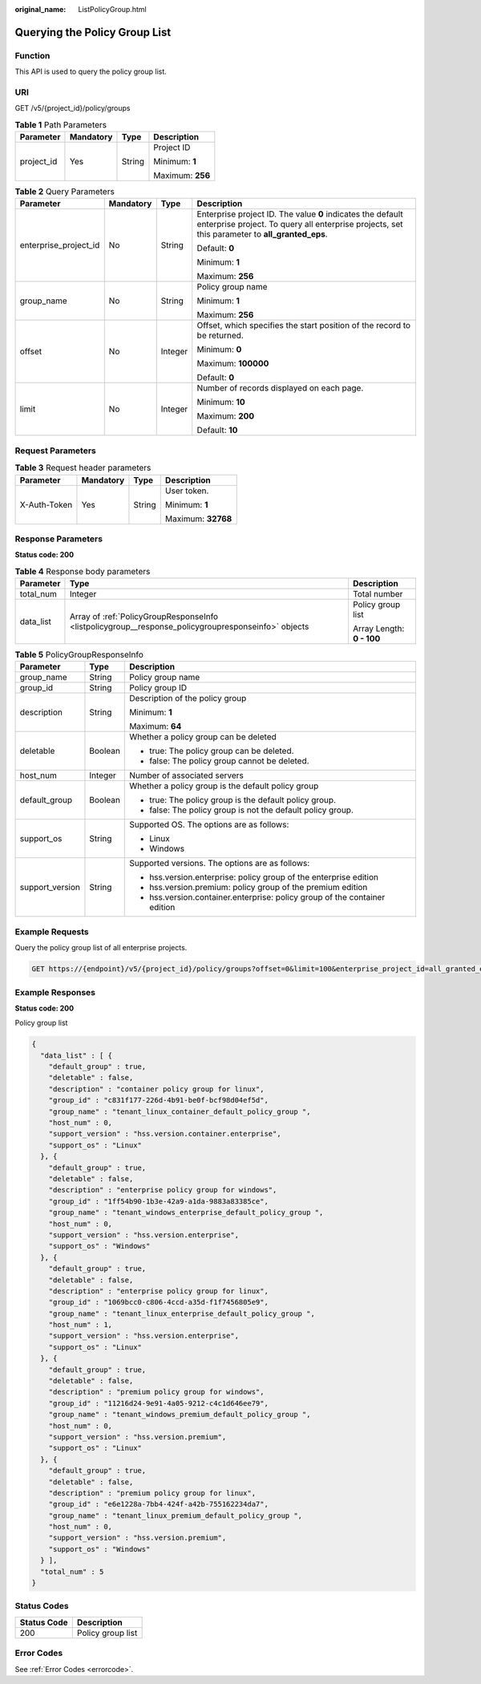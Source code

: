 :original_name: ListPolicyGroup.html

.. _ListPolicyGroup:

Querying the Policy Group List
==============================

Function
--------

This API is used to query the policy group list.

URI
---

GET /v5/{project_id}/policy/groups

.. table:: **Table 1** Path Parameters

   +-----------------+-----------------+-----------------+------------------+
   | Parameter       | Mandatory       | Type            | Description      |
   +=================+=================+=================+==================+
   | project_id      | Yes             | String          | Project ID       |
   |                 |                 |                 |                  |
   |                 |                 |                 | Minimum: **1**   |
   |                 |                 |                 |                  |
   |                 |                 |                 | Maximum: **256** |
   +-----------------+-----------------+-----------------+------------------+

.. table:: **Table 2** Query Parameters

   +-----------------------+-----------------+-----------------+---------------------------------------------------------------------------------------------------------------------------------------------------------------+
   | Parameter             | Mandatory       | Type            | Description                                                                                                                                                   |
   +=======================+=================+=================+===============================================================================================================================================================+
   | enterprise_project_id | No              | String          | Enterprise project ID. The value **0** indicates the default enterprise project. To query all enterprise projects, set this parameter to **all_granted_eps**. |
   |                       |                 |                 |                                                                                                                                                               |
   |                       |                 |                 | Default: **0**                                                                                                                                                |
   |                       |                 |                 |                                                                                                                                                               |
   |                       |                 |                 | Minimum: **1**                                                                                                                                                |
   |                       |                 |                 |                                                                                                                                                               |
   |                       |                 |                 | Maximum: **256**                                                                                                                                              |
   +-----------------------+-----------------+-----------------+---------------------------------------------------------------------------------------------------------------------------------------------------------------+
   | group_name            | No              | String          | Policy group name                                                                                                                                             |
   |                       |                 |                 |                                                                                                                                                               |
   |                       |                 |                 | Minimum: **1**                                                                                                                                                |
   |                       |                 |                 |                                                                                                                                                               |
   |                       |                 |                 | Maximum: **256**                                                                                                                                              |
   +-----------------------+-----------------+-----------------+---------------------------------------------------------------------------------------------------------------------------------------------------------------+
   | offset                | No              | Integer         | Offset, which specifies the start position of the record to be returned.                                                                                      |
   |                       |                 |                 |                                                                                                                                                               |
   |                       |                 |                 | Minimum: **0**                                                                                                                                                |
   |                       |                 |                 |                                                                                                                                                               |
   |                       |                 |                 | Maximum: **100000**                                                                                                                                           |
   |                       |                 |                 |                                                                                                                                                               |
   |                       |                 |                 | Default: **0**                                                                                                                                                |
   +-----------------------+-----------------+-----------------+---------------------------------------------------------------------------------------------------------------------------------------------------------------+
   | limit                 | No              | Integer         | Number of records displayed on each page.                                                                                                                     |
   |                       |                 |                 |                                                                                                                                                               |
   |                       |                 |                 | Minimum: **10**                                                                                                                                               |
   |                       |                 |                 |                                                                                                                                                               |
   |                       |                 |                 | Maximum: **200**                                                                                                                                              |
   |                       |                 |                 |                                                                                                                                                               |
   |                       |                 |                 | Default: **10**                                                                                                                                               |
   +-----------------------+-----------------+-----------------+---------------------------------------------------------------------------------------------------------------------------------------------------------------+

Request Parameters
------------------

.. table:: **Table 3** Request header parameters

   +-----------------+-----------------+-----------------+--------------------+
   | Parameter       | Mandatory       | Type            | Description        |
   +=================+=================+=================+====================+
   | X-Auth-Token    | Yes             | String          | User token.        |
   |                 |                 |                 |                    |
   |                 |                 |                 | Minimum: **1**     |
   |                 |                 |                 |                    |
   |                 |                 |                 | Maximum: **32768** |
   +-----------------+-----------------+-----------------+--------------------+

Response Parameters
-------------------

**Status code: 200**

.. table:: **Table 4** Response body parameters

   +-----------------------+-----------------------------------------------------------------------------------------------------+---------------------------+
   | Parameter             | Type                                                                                                | Description               |
   +=======================+=====================================================================================================+===========================+
   | total_num             | Integer                                                                                             | Total number              |
   +-----------------------+-----------------------------------------------------------------------------------------------------+---------------------------+
   | data_list             | Array of :ref:`PolicyGroupResponseInfo <listpolicygroup__response_policygroupresponseinfo>` objects | Policy group list         |
   |                       |                                                                                                     |                           |
   |                       |                                                                                                     | Array Length: **0 - 100** |
   +-----------------------+-----------------------------------------------------------------------------------------------------+---------------------------+

.. _listpolicygroup__response_policygroupresponseinfo:

.. table:: **Table 5** PolicyGroupResponseInfo

   +-----------------------+-----------------------+----------------------------------------------------------------------------+
   | Parameter             | Type                  | Description                                                                |
   +=======================+=======================+============================================================================+
   | group_name            | String                | Policy group name                                                          |
   +-----------------------+-----------------------+----------------------------------------------------------------------------+
   | group_id              | String                | Policy group ID                                                            |
   +-----------------------+-----------------------+----------------------------------------------------------------------------+
   | description           | String                | Description of the policy group                                            |
   |                       |                       |                                                                            |
   |                       |                       | Minimum: **1**                                                             |
   |                       |                       |                                                                            |
   |                       |                       | Maximum: **64**                                                            |
   +-----------------------+-----------------------+----------------------------------------------------------------------------+
   | deletable             | Boolean               | Whether a policy group can be deleted                                      |
   |                       |                       |                                                                            |
   |                       |                       | -  true: The policy group can be deleted.                                  |
   |                       |                       |                                                                            |
   |                       |                       | -  false: The policy group cannot be deleted.                              |
   +-----------------------+-----------------------+----------------------------------------------------------------------------+
   | host_num              | Integer               | Number of associated servers                                               |
   +-----------------------+-----------------------+----------------------------------------------------------------------------+
   | default_group         | Boolean               | Whether a policy group is the default policy group                         |
   |                       |                       |                                                                            |
   |                       |                       | -  true: The policy group is the default policy group.                     |
   |                       |                       |                                                                            |
   |                       |                       | -  false: The policy group is not the default policy group.                |
   +-----------------------+-----------------------+----------------------------------------------------------------------------+
   | support_os            | String                | Supported OS. The options are as follows:                                  |
   |                       |                       |                                                                            |
   |                       |                       | -  Linux                                                                   |
   |                       |                       |                                                                            |
   |                       |                       | -  Windows                                                                 |
   +-----------------------+-----------------------+----------------------------------------------------------------------------+
   | support_version       | String                | Supported versions. The options are as follows:                            |
   |                       |                       |                                                                            |
   |                       |                       | -  hss.version.enterprise: policy group of the enterprise edition          |
   |                       |                       |                                                                            |
   |                       |                       | -  hss.version.premium: policy group of the premium edition                |
   |                       |                       |                                                                            |
   |                       |                       | -  hss.version.container.enterprise: policy group of the container edition |
   +-----------------------+-----------------------+----------------------------------------------------------------------------+

Example Requests
----------------

Query the policy group list of all enterprise projects.

.. code-block:: text

   GET https://{endpoint}/v5/{project_id}/policy/groups?offset=0&limit=100&enterprise_project_id=all_granted_eps

Example Responses
-----------------

**Status code: 200**

Policy group list

.. code-block::

   {
     "data_list" : [ {
       "default_group" : true,
       "deletable" : false,
       "description" : "container policy group for linux",
       "group_id" : "c831f177-226d-4b91-be0f-bcf98d04ef5d",
       "group_name" : "tenant_linux_container_default_policy_group ",
       "host_num" : 0,
       "support_version" : "hss.version.container.enterprise",
       "support_os" : "Linux"
     }, {
       "default_group" : true,
       "deletable" : false,
       "description" : "enterprise policy group for windows",
       "group_id" : "1ff54b90-1b3e-42a9-a1da-9883a83385ce",
       "group_name" : "tenant_windows_enterprise_default_policy_group ",
       "host_num" : 0,
       "support_version" : "hss.version.enterprise",
       "support_os" : "Windows"
     }, {
       "default_group" : true,
       "deletable" : false,
       "description" : "enterprise policy group for linux",
       "group_id" : "1069bcc0-c806-4ccd-a35d-f1f7456805e9",
       "group_name" : "tenant_linux_enterprise_default_policy_group ",
       "host_num" : 1,
       "support_version" : "hss.version.enterprise",
       "support_os" : "Linux"
     }, {
       "default_group" : true,
       "deletable" : false,
       "description" : "premium policy group for windows",
       "group_id" : "11216d24-9e91-4a05-9212-c4c1d646ee79",
       "group_name" : "tenant_windows_premium_default_policy_group ",
       "host_num" : 0,
       "support_version" : "hss.version.premium",
       "support_os" : "Linux"
     }, {
       "default_group" : true,
       "deletable" : false,
       "description" : "premium policy group for linux",
       "group_id" : "e6e1228a-7bb4-424f-a42b-755162234da7",
       "group_name" : "tenant_linux_premium_default_policy_group ",
       "host_num" : 0,
       "support_version" : "hss.version.premium",
       "support_os" : "Windows"
     } ],
     "total_num" : 5
   }

Status Codes
------------

=========== =================
Status Code Description
=========== =================
200         Policy group list
=========== =================

Error Codes
-----------

See :ref:`Error Codes <errorcode>`.
